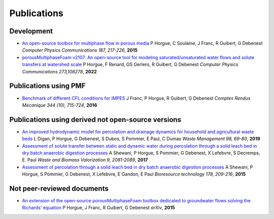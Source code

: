 .. _publications:

Publications
============

Development
-----------

- `An open-source toolbox for multiphase flow in porous media <https://www.sciencedirect.com/science/article/pii/S0010465514003403>`_
  P Horgue, C Soulaine, J Franc, R Guibert, G Debenest
  *Computer Physics Communications 187, 217-226*, **2015**

- `porousMultiphaseFoam v2107: An open-source tool for modeling saturated/unsaturated water flows and solute transfers at watershed scale <https://www.sciencedirect.com/science/article/pii/S0010465521003908>`_
  P Horgue, F Renard, GS Gerlero, R Guibert, G Debenest
  *Computer Physics Communications 273,108278*, **2022**

Publications using PMF
----------------------

- `Benchmark of different CFL conditions for IMPES <https://www.sciencedirect.com/science/article/pii/S1631072116300821>`_
  J Franc, P Horgue, R Guibert, G Debenest
  *Comptes Rendus Mécanique 344 (10), 715-724*, **2016**

Publications using derived not open-source versions
---------------------------------------------------

- `An improved hydrodynamic model for percolation and drainage dynamics for household and agricultural waste beds <https://www.sciencedirect.com/science/article/pii/S0956053X19304830>`_
  L Digan, P Horgue, G Debenest, S Dubos, S Pommier, E Paul, C Dumas
  *Waste Management 98, 69-80*, **2019**

- `Assessment of solute transfer between static and dynamic water during percolation through a solid leach bed in dry batch anaerobic digestion processes <https://link.springer.com/article/10.1007/s12649-017-0011-1>`_
  A Shewani, P Horgue, S Pommier, G Debenest, X Lefebvre, S Decremps, E. Paul
  *Waste and Biomass Valorization 9, 2081-2089*, **2017**

- `Assessment of percolation through a solid leach bed in dry batch anaerobic digestion processes <https://www.sciencedirect.com/science/article/pii/S0960852414014291>`_
  A Shewani, P Horgue, S Pommier, G Debenest, X Lefebvre, E Gandon, E Paul
  *Bioresource technology 178, 209-216*, **2015**


Not peer-reviewed documents
---------------------------

- `An extension of the open-source porousMultiphaseFoam toolbox dedicated to groundwater flows solving the Richards' equation <https://arxiv.org/abs/1510.01364>`_
  P Horgue, J Franc, R Guibert, G Debenest
  *arXiv*, **2015**
